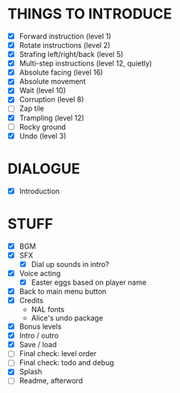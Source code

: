 
* THINGS TO INTRODUCE
  + [X] Forward instruction (level 1)
  + [X] Rotate instructions (level 2)
  + [X] Strafing left/right/back (level 5)
  + [X] Multi-step instructions (level 12, quietly)
  + [X] Absolute facing (level 16)
  + [X] Absolute movement
  + [X] Wait (level 10)
  + [X] Corruption (level 8)
  + [ ] Zap tile
  + [X] Trampling (level 12)
  + [ ] Rocky ground
  + [X] Undo (level 3)
* DIALOGUE
  + [X] Introduction
* STUFF
  + [X] BGM
  + [X] SFX
    - [X] Dial up sounds in intro?
  + [X] Voice acting
    - [X] Easter eggs based on player name
  + [X] Back to main menu button
  + [X] Credits
    - NAL fonts
    - Alice's undo package
  + [X] Bonus levels
  + [X] Intro / outro
  + [X] Save / load
  + [ ] Final check: level order
  + [ ] Final check: todo and debug
  + [X] Splash
  + [ ] Readme, afterword

